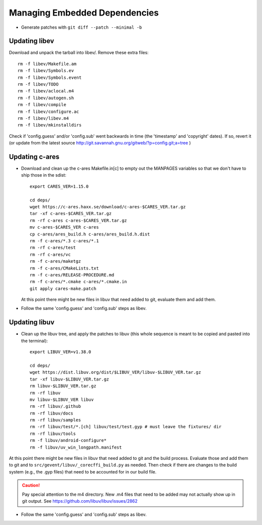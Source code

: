 ================================
 Managing Embedded Dependencies
================================

* Generate patches with ``git diff --patch --minimal -b``

Updating libev
==============

Download and unpack the tarball into libev/. Remove these extra
files::

  rm -f libev/Makefile.am
  rm -f libev/Symbols.ev
  rm -f libev/Symbols.event
  rm -f libev/TODO
  rm -f libev/aclocal.m4
  rm -f libev/autogen.sh
  rm -f libev/compile
  rm -f libev/configure.ac
  rm -f libev/libev.m4
  rm -f libev/mkinstalldirs


Check if 'config.guess' and/or 'config.sub' went backwards in time
(the 'timestamp' and 'copyright' dates). If so, revert it (or update
from the latest source
http://git.savannah.gnu.org/gitweb/?p=config.git;a=tree )

Updating c-ares
===============

- Download and clean up the c-ares Makefile.in[c] to empty out the
  MANPAGES variables so that we don't have to ship those in the sdist::

    export CARES_VER=1.15.0

    cd deps/
    wget https://c-ares.haxx.se/download/c-ares-$CARES_VER.tar.gz
    tar -xf c-ares-$CARES_VER.tar.gz
    rm -rf c-ares c-ares-$CARES_VER.tar.gz
    mv c-ares-$CARES_VER c-ares
    cp c-ares/ares_build.h c-ares/ares_build.h.dist
    rm -f c-ares/*.3 c-ares/*.1
    rm -rf c-ares/test
    rm -rf c-ares/vc
    rm -f c-ares/maketgz
    rm -f c-ares/CMakeLists.txt
    rm -f c-ares/RELEASE-PROCEDURE.md
    rm -f c-ares/*.cmake c-ares/*.cmake.in
    git apply cares-make.patch

  At this point there might be new files in libuv that need added to
  git, evaluate them and add them.

- Follow the same 'config.guess' and 'config.sub' steps as libev.


Updating libuv
==============

- Clean up the libuv tree, and apply the patches to libuv (this whole
  sequence is meant to be copied and pasted into the terminal)::

    export LIBUV_VER=v1.38.0

    cd deps/
    wget https://dist.libuv.org/dist/$LIBUV_VER/libuv-$LIBUV_VER.tar.gz
    tar -xf libuv-$LIBUV_VER.tar.gz
    rm libuv-$LIBUV_VER.tar.gz
    rm -rf libuv
    mv libuv-$LIBUV_VER libuv
    rm -rf libuv/.github
    rm -rf libuv/docs
    rm -rf libuv/samples
    rm -rf libuv/test/*.[ch] libuv/test/test.gyp # must leave the fixtures/ dir
    rm -rf libuv/tools
    rm -f libuv/android-configure*
    rm -f libuv/uv_win_longpath.manifest

At this point there might be new files in libuv that need added to git
and the build process. Evaluate those and add them to git and to
``src/gevent/libuv/_corecffi_build.py`` as needed. Then check if there
are changes to the build system (e.g., the .gyp files) that need to be
accounted for in our build file.

.. caution::

   Pay special attention to the m4 directory. New .m4 files that need
   to be added may not actually show up in git output. See
   https://github.com/libuv/libuv/issues/2862

- Follow the same 'config.guess' and 'config.sub' steps as libev.
